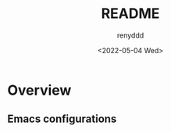 #+title:  README
#+author: renyddd
#+date: <2022-05-04 Wed>
* Overview
** Emacs configurations
#+attr_org: :width 600px
[[http://pic.renyddd.top/Snipaste_2022-05-04_18-13-03.png]]



